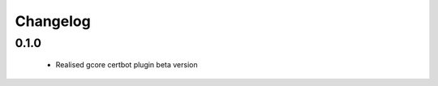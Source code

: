 =================
Changelog
=================

0.1.0
-----------------
    * Realised gcore certbot plugin beta version
